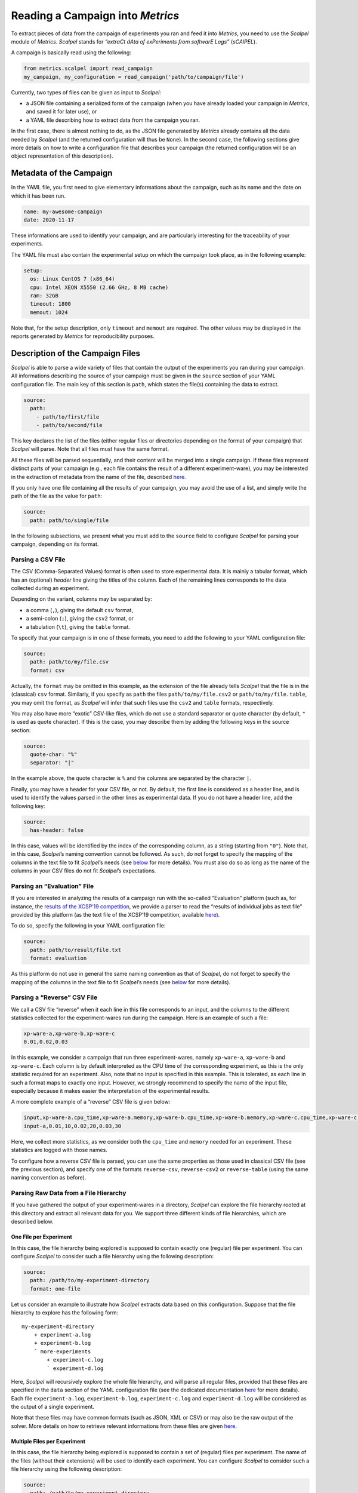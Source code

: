 Reading a Campaign into *Metrics*
=================================

To extract pieces of data from the campaign of experiments you ran and
feed it into *Metrics*, you need to use the *Scalpel* module of
*Metrics*. *Scalpel* stands for *“extraCt dAta of exPeriments from
softwarE Logs”* (*sCAlPEL*).

A campaign is basically read using the following:

.. code:: python

   from metrics.scalpel import read_campaign
   my_campaign, my_configuration = read_campaign('path/to/campaign/file')

Currently, two types of files can be given as input to *Scalpel*:

-  a JSON file containing a serialized form of the campaign (when you
   have already loaded your campaign in *Metrics*, and saved it for
   later use), or
-  a YAML file describing how to extract data from the campaign you ran.

In the first case, there is almost nothing to do, as the JSON file
generated by *Metrics* already contains all the data needed by *Scalpel*
(and the returned configuration will thus be ``None``). In the second
case, the following sections give more details on how to write a
configuration file that describes your campaign (the returned
configuration will be an object representation of this description).

Metadata of the Campaign
------------------------

In the YAML file, you first need to give elementary informations about
the campaign, such as its name and the date on which it has been run.

.. code:: yaml

   name: my-awesome-campaign
   date: 2020-11-17

These informations are used to identify your campaign, and are
particularly interesting for the traceability of your experiments.

The YAML file must also contain the experimental setup on which the
campaign took place, as in the following example:

.. code:: yaml

   setup:
     os: Linux CentOS 7 (x86_64)
     cpu: Intel XEON X5550 (2.66 GHz, 8 MB cache)
     ram: 32GB
     timeout: 1800
     memout: 1024

Note that, for the setup description, only ``timeout`` and ``memout``
are required. The other values may be displayed in the reports generated
by *Metrics* for reproducibility purposes.

Description of the Campaign Files
---------------------------------

*Scalpel* is able to parse a wide variety of files that contain the
output of the experiments you ran during your campaign. All informations
describing the source of your campaign must be given in the ``source``
section of your YAML configuration file. The main key of this section is
``path``, which states the file(s) containing the data to extract.

.. code:: yaml

   source:
     path:
       - path/to/first/file
       - path/to/second/file

This key declares the list of the files (either regular files or
directories depending on the format of your campaign) that *Scalpel*
will parse. Note that all files must have the same format.

All these files will be parsed sequentially, and their content will be
merged into a single campaign. If these files represent distinct parts
of your campaign (e.g., each file contains the result of a different
experiment-ware), you may be interested in the extraction of metadata
from the name of the file, described
`here <#extracting-data-from-file-names>`__.

If you only have one file containing all the results of your campaign,
you may avoid the use of a list, and simply write the path of the file
as the value for ``path``:

.. code:: yaml

   source:
     path: path/to/single/file

In the following subsections, we present what you must add to the
``source`` field to configure *Scalpel* for parsing your campaign,
depending on its format.

Parsing a CSV File
~~~~~~~~~~~~~~~~~~

The CSV (Comma-Separated Values) format is often used to store
experimental data. It is mainly a tabular format, which has an
(optional) *header* line giving the titles of the column. Each of the
remaining lines corresponds to the data collected during an experiment.

Depending on the variant, columns may be separated by:

-  a comma (``,``), giving the default ``csv`` format,
-  a semi-colon (``;``), giving the ``csv2`` format, or
-  a tabulation (``\t``), giving the ``table`` format.

To specify that your campaign is in one of these formats, you need to
add the following to your YAML configuration file:

.. code:: yaml

   source:
     path: path/to/my/file.csv
     format: csv

Actually, the ``format`` may be omitted in this example, as the
extension of the file already tells *Scalpel* that the file is in the
(classical) ``csv`` format. Similarly, if you specify as ``path`` the
files ``path/to/my/file.csv2`` or ``path/to/my/file.table``, you may
omit the format, as *Scalpel* will infer that such files use the
``csv2`` and ``table`` formats, respectively.

You may also have more “exotic” CSV-like files, which do not use a
standard separator or quote character (by default, ``"`` is used as
quote character). If this is the case, you may describe them by adding
the following keys in the source section:

.. code:: yaml

   source:
     quote-char: "%"
     separator: "|"

In the example above, the quote character is ``%`` and the columns are
separated by the character ``|``.

Finally, you may have a header for your CSV file, or not. By default,
the first line is considered as a header line, and is used to identify
the values parsed in the other lines as experimental data. If you do not
have a header line, add the following key:

.. code:: yaml

   source:
     has-header: false

In this case, values will be identified by the index of the
corresponding column, as a string (starting from ``"0"``). Note that, in
this case, *Scalpel*\ ’s naming convention cannot be followed. As such,
do not forget to specify the mapping of the columns in the text file to
fit *Scalpel*\ ’s needs (see
`below <#mapping-data-to-scalpel-s-expectations>`__ for more details).
You must also do so as long as the name of the columns in your CSV files
do not fit *Scalpel*\ ’s expectations.

Parsing an “Evaluation” File
~~~~~~~~~~~~~~~~~~~~~~~~~~~~

If you are interested in analyzing the results of a campaign run with
the so-called “Evaluation” platform (such as, for instance, the `results
of the XCSP’19 competition <http://www.cril.univ-artois.fr/XCSP19/>`__,
we provide a parser to read the “results of individual jobs as text
file” provided by this platform (as the text file of the XCSP’19
competition, available
`here <http://www.cril.univ-artois.fr/XCSP19/results/export.php?idev=99>`__).

To do so, specify the following in your YAML configuration file:

.. code:: yaml

   source:
     path: path/to/result/file.txt
     format: evaluation

As this platform do not use in general the same naming convention as
that of *Scalpel*, do not forget to specify the mapping of the columns
in the text file to fit *Scalpel*\ ’s needs (see
`below <#mapping-data-to-scalpel-s-expectations>`__ for more details).

Parsing a “Reverse” CSV File
~~~~~~~~~~~~~~~~~~~~~~~~~~~~

We call a CSV file “reverse” when it each line in this file corresponds
to an input, and the columns to the different statistics collected for
the experiment-wares run during the campaign. Here is an example of such
a file:

.. code:: csv

   xp-ware-a,xp-ware-b,xp-ware-c
   0.01,0.02,0.03

In this example, we consider a campaign that run three experiment-wares,
namely ``xp-ware-a``, ``xp-ware-b`` and ``xp-ware-c``. Each column is by
default interpreted as the CPU time of the corresponding experiment, as
this is the only statistic required for an experiment. Also, note that
no input is specified in this example. This is tolerated, as each line
in such a format maps to exactly one input. However, we strongly
recommend to specify the name of the input file, especially because it
makes easier the interpretation of the experimental results.

A more complete example of a “reverse” CSV file is given below:

.. code:: csv

   input,xp-ware-a.cpu_time,xp-ware-a.memory,xp-ware-b.cpu_time,xp-ware-b.memory,xp-ware-c.cpu_time,xp-ware-c.memory
   input-a,0.01,10,0.02,20,0.03,30

Here, we collect more statistics, as we consider both the ``cpu_time``
and ``memory`` needed for an experiment. These statistics are logged
with those names.

To configure how a reverse CSV file is parsed, you can use the same
properties as those used in classical CSV file (see the previous
section), and specify one of the formats ``reverse-csv``,
``reverse-csv2`` or ``reverse-table`` (using the same naming convention
as before).

Parsing Raw Data from a File Hierarchy
~~~~~~~~~~~~~~~~~~~~~~~~~~~~~~~~~~~~~~

If you have gathered the output of your experiment-wares in a directory,
*Scalpel* can explore the file hierarchy rooted at this directory and
extract all relevant data for you. We support three different kinds of
file hierarchies, which are described below.

One File per Experiment
^^^^^^^^^^^^^^^^^^^^^^^

In this case, the file hierarchy being explored is supposed to contain
exactly one (regular) file per experiment. You can configure *Scalpel*
to consider such a file hierarchy using the following description:

.. code:: yaml

   source:
     path: /path/to/my-experiment-directory
     format: one-file

Let us consider an example to illustrate how *Scalpel* extracts data
based on this configuration. Suppose that the file hierarchy to explore
has the following form:

::

   my-experiment-directory
       + experiment-a.log
       + experiment-b.log
       ` more-experiments
           + experiment-c.log
           ` experiment-d.log

Here, *Scalpel* will recursively explore the whole file hierarchy, and
will parse all regular files, provided that these files are specified in
the ``data`` section of the YAML configuration file (see the dedicated
documentation `here <#description-of-the-data-to-extract>`__ for more
details). Each file ``experiment-a.log``, ``experiment-b.log``,
``experiment-c.log`` and ``experiment-d.log`` will be considered as the
output of a single experiment.

Note that these files may have common formats (such as JSON, XML or CSV)
or may also be the raw output of the solver. More details on how to
retrieve relevant informations from these files are given
`here <#description-of-the-data-to-extract>`__.

Multiple Files per Experiment
^^^^^^^^^^^^^^^^^^^^^^^^^^^^^

In this case, the file hierarchy being explored is supposed to contain a
set of (regular) files per experiment. The name of the files (without
their extensions) will be used to identify each experiment. You can
configure *Scalpel* to consider such a file hierarchy using the
following description:

.. code:: yaml

   source:
     path: /path/to/my-experiment-directory
     format: multi-files

Let us consider an example to illustrate how *Scalpel* extracts data
based on this configuration. Suppose that the file hierarchy to explore
has the following form:

::

   my-experiment-directory
       + experiment-a.out
       + experiment-a.err
       + experiment-b.out
       + experiment-b.err
       ` more-experiments
           + experiment-c.out
           + experiment-c.err
           + experiment-d.out
           ` experiment-d.err

Here, *Scalpel* will recursively explore the whole file hierarchy, and
will parse all regular files, provided that these files are specified in
the ``data`` section of the YAML configuration file (see the dedicated
documentation `here <#description-of-the-data-to-extract>`__ for more
details). In this case, the files ``experiment-a.out`` and
``experiment-a.err``, for instance, will be considered as outputs of the
same experiment (they are both named ``experiment-a``).

Note that these files may have common formats (such as JSON, XML or CSV)
or may also be the raw output of the solver. More details on how to
retrieve relevant informations from these files are given
`here <#description-of-the-data-to-extract>`__.

One Directory per Experiment
^^^^^^^^^^^^^^^^^^^^^^^^^^^^

In this case, the file hierarchy being explored is supposed to have one
directory that contain the output files of each experiment. The name of
the files inside this directory may be arbitrary (and even the same from
one experiment to another). You can configure *Scalpel* to consider such
a file hierarchy using the following description:

.. code:: yaml

   source:
     path: /path/to/my-experiment-directory
     format: dir

Let us consider an example to illustrate how *Scalpel* extracts data
based on this configuration. Suppose that the file hierarchy to explore
has the following form:

::

   my-experiment-directory
       + experiment-a
       |   + stdout
       |   + stderr
       + experiment-b
       |   + stdout
       |   + stderr
       ` more-experiments
           + experiment-c
           |   + stdout
           |   + stderr
           ` experiment-d
               + stdout
               + stderr

Here, *Scalpel* will recursively explore the whole file hierarchy, and
will consider each directory containing regular files as an experiment.
All the regular files contained in this directory will thus be
considered as outputs of the corresponding experiments, as long as these
files are specified in the ``data`` section of the YAML configuration
file (see the dedicated documentation
`here <#description-of-the-data-to-extract>`__ for more details). For
instance, the ``stdout`` and ``stderr`` files in the directory
``experiment-a`` will be considered as output files of the experiment
``experiment-a``, and will thus be used together to extract relevant
informations for this experiment.

Note that these files may have common formats (such as JSON, XML or CSV)
or may also be the raw output of the solver. More details on how to
retrieve relevant informations from these files are given
`here <#description-of-the-data-to-extract>`__.

Parsing Unsupported Formats
~~~~~~~~~~~~~~~~~~~~~~~~~~~

When developing *Scalpel*, we tried to think about as many campaign
formats as possible. However, it may happen that you need to parse a
campaign that uses a format that is not recognized (yet) by *Scalpel*.
If this is the case you may write your own parser. by extending the
class ``CampaignParser``. This class must define a constructor taking as
argument a ``ScalpelConfiguration`` and a ``CampaignParserListener``. To
give you ideas on how to write such a parser, you may have a look to the
`source of our
parsers <https://github.com/crillab/metrics/tree/master/metrics/scalpel/parser>`__.

Then, add the class of your parser to your YAML configuration file as
follows:

.. code:: yaml

   source:
     parser: my.completely.specified.AwesomeParser

*Scalpel* will dynamically instantiate your parser, and will then use it
to parse the campaign. To make this possible, you will need to import
your ``AwesomeParser`` before invoking ``read_campaign()``, to make sure
that this class will be reachable.

   **Remark**

   If you need to parse a campaign that uses an unsupported format, do
   not hesitate to submit an issue, with an example of what you want to
   parse. We will provide you some advices for writing your own parser.

   We may also add a new feature to *Scalpel* by supporting this format,
   either by writing a parser or by integrating yours if you agree to
   contribute and submit a pull request.

Identifying Successful Experiments
~~~~~~~~~~~~~~~~~~~~~~~~~~~~~~~~~~

When analyzing experimental results, it is often useful to identify
which experiments are successful and which are not. By default, an
experiment is considered as successful when it ended within the time
limit. However, you may also want to perform additional checks to make
sure that an experiment succeeded (for instance, by checking that the
output of the experiment is correct).

To do so, you may add to your YAML configuration file an ``is-success``
filter that allows to make such checks, as in the following example:

.. code:: yaml

   source:
     is-success:
       - ${success}
       - ${valueA} == ${valueB} or {valueC} == 0
       - ${result} in ['CORRECT', 'CORRECT TOO']

Let us describe the syntax of the filter in the example above. First,
``is-success`` defines a list of conjunctively interpreted Boolean
expressions. These expressions are themselves disjunctions of
predicates.

Each predicate has to contain at least one variable, delimited using
``${...}``. Such a variable corresponds to the identifier of an
experimental data read for a given experiment (for instance, the
``cpu_time`` of the experiment).

If the predicate contains only the variable (such as ``${success}``),
then this variable is interpreted as a Boolean value. Otherwise, the
predicate can use any comparison operator (among ``<``, ``<=``, ``==``,
``!=``, ``>=``, ``>``) to compare the variable with either a literal
value (which can be a Boolean value, an integer, a float number or a
string) or another variable. A predicate can also check that a variable
is either contained in a list of values (either literal values or
variables) or contains a value (either a literal value or a variables)
using the ``in`` operator. Lists are delimited using ``[...]``.

   **Remark**

   It is worth noting that *Scalpel* itself does **not** use
   ``is-success`` to filter data, in the sense that even failed
   experiment are included in the campaign it builds.

   Instead, *Scalpel* passes this filter on to *Wallet*, so that the
   drawn figures only take into account successful experiments.

Description of the Data to Extract
----------------------------------

In order to extract data from the files of your campaign, you need to
provide a description of their content. In the following, we describe
how to write such a description.

Extracting Data from Raw Files
~~~~~~~~~~~~~~~~~~~~~~~~~~~~~~

If your experiment-ware produces raw output, and you want *Scalpel* to
parse it, you can describe how to extract data from the corresponding
files using regular expressions, as in the following example:

.. code:: yaml

   data:
     raw-data:
       - log-data: cpu_time
         file: "*.out"
         regex: "overall runtime: (\d+.\d+) seconds"
         group: 1

In this case, when *Scalpel* reads a file with extension ``.out``, it
looks for a line that matches the specified regular expression, and
extracts the the ``cpu_time`` of the experiment from the group ``1``
(i.e. ``(\d+.\d+)``) in this regular expression. In this case, the group
could be omitted, as the value ``1`` is the default.

To make easier the description of raw data, *Scalpel* also recognizes
so-called *simplified patterns*, as illustrated in the following
example:

.. code:: yaml

   data:
     raw-data:
       - log-data: cpu_time
         file: "*.out"
         pattern: "overall runtime: {real} seconds"

Observe that, here, ``pattern`` is used in place of ``regex``, and that
the group ``(\d+.\d+)`` used in the previous example is replaced by
``{real}``. This syntax allows to use one of the different symbols used
to represent common data, and to avoid worrying about whitespaces (in a
simplified pattern, any whitespace is interpreted as a sequence of
whitespace characters.

*Scalpel* can interpret the following symbols.

-  ``{integer}`` for a (possibly signed) integer,
-  ``{real}`` for a real number,
-  ``{boolean}`` for a Boolean value (``true`` or ``false``, case
   insensitive),
-  ``{word}`` for a word (i.e., a sequence of letters, digits and
   ``_``), and
-  ``{any}`` for any sequence of characters (not greedy).

If the same line contains multiple relevant data, you can extract them
by using lists for both ``log-data`` and ``group`` (you need to use the
same order for both lists), as in the following example:

.. code:: yaml

   data:
     raw-data:
       - log-data:
           - cpu_time
           - wall_time
         file: "*.out"
         pattern: "runtime: {real} seconds (cpu), {real} seconds (wallclock)"
         group:
           - 1
           - 2

Note that it is not possible to mix regular expressions and simplified
patterns.

Extracting Data from File Names
~~~~~~~~~~~~~~~~~~~~~~~~~~~~~~~

Depending on your setting, you may need to extract relevant information
from the name of the file to parse (for instance, the name of the
experiment-ware or that of the input). This can be achieved through
``file-name-meta``, as in the following example:

.. code:: yaml

   data:
     file-name-meta:
       pattern: "{any}_{any}.log"
       groups:
         experiment_ware: 1
         input: 2

As for ``log-data``, you may choose to use either regular expressions
(``regex``) or a simplified ``pattern``. The fields in ``groups`` are
used to name the groups identifying relevant data.

For instance, if the file ``my-xp-ware_my-input.log``, the group ``1``
matches with ``my-xp-ware``, which is thus identified as the
``experiment_ware``, while the group ``2`` matches with ``my-input``,
which is thus identified as the ``input``.

Extracting Data from Common Formats
~~~~~~~~~~~~~~~~~~~~~~~~~~~~~~~~~~~

If your output files use a common format (as JSON, CSV or XML), you do
not need to use ``raw-data`` to extract their value. Instead, you just
need to specify the name of such files as follows (wildcards are
supported).

.. code:: yaml

   data:
     data-files:
       - "*.json"
       - "output.xml"

Note that *Scalpel* will be able to extract data from such files by
inferring automatically identifiers for the data it extracts. In the
case of CSV files, the identifiers that will be used is inferred based
on the header of the file.

For JSON and XML files, a “dotted” notation will be used. For example,
consider the following JSON output:

.. code:: json

   {
     "experiment": {
       "runtime": 123.4,
       "value": [24, 27, 42, 51, 1664]
     }
   }

Scalpel will automatically identify the runtime as
``experiment.runtime`` and the list of values as ``experiment.value``.
The same identifiers are inferred for the following XML output:

.. code:: xml

   <experiment runtime="123.4">
     <value>24</value>
     <value>27</value>
     <value>42</value>
     <value>51</value>
     <value>1664</value>
   </experiment>

Mapping Data to *Scalpel*\ ’s Expectations
~~~~~~~~~~~~~~~~~~~~~~~~~~~~~~~~~~~~~~~~~~

When parsing an experiment, *Scalpel* expects to find several required
informations to describe the result of this experiment. The identifier
of such data is thus crucial to allow *Scalpel* to build consistent
experiments. This is in particular true for the identifiers:

-  ``experiment_ware``, which is the experiment-ware run in a given
   experiment,
-  ``input``, which is the input on which the expriment-ware has been
   run, and
-  ``cpu_time``, which is the runtime of the experiment.

If these identifiers are not specified in your campaign files (for
instance, you have a CSV file in which the header does not use these
names), you need to tell *Scalpel* how to map your experimental data to
the expected identifiers. This can be achieved by specifying a
``mapping`` as in the following example:

.. code:: yaml

   data:
     mapping:
       experiment_ware:
         - program
         - options
       cpu_time: runtime
       input: file

In this example, we have that, for each experiment, the data read as
``runtime`` will be interpreted as ``cpu_time`` and ``file`` as
``input``.

Note that, for ``experiment_ware``, two identifiers are specified. In
this case, the data read as ``program`` and ``options`` will be
concatenated (in this order) to build up the identifier of the
experiment-ware. Moreover, if this experiment-ware does not exist yet,
an object representation of this experiment-ware will be instantiated,
using ``program`` and ``options`` has two additional fields.

   **Remark**

   This mapping is mainly designed to map custom identifiers to
   *Metrics*\ ’ naming conventions. However, you can also use this
   mapping to rename other data (especially when their identifiers are
   automatically inferred by *Scalpel*), or to group together data that
   are separated in your campaign files.

Additional Information About the Campaign
-----------------------------------------

When collecting data about a campaign, you may want to add relevant
information that do not appear in the files produced during the
execution of your experiments regarding its settings. This section
present how you can describe the experiment-wares and inputs you used
for your experiments.

Description of the Experiment-Wares
~~~~~~~~~~~~~~~~~~~~~~~~~~~~~~~~~~~

Optionally, you may provide a description of the experiment-wares (i.e.,
the software programs you ran during your campaign). By default,
experiment-wares are automagically instantiated when encountered during
the parsing of your campaign files.

However, you may want to specify additional data w.r.t. the programs you
experimented (for instance, the version of the software, the command
line options passed to the program that was executed, etc.).

As such data may not be appear in your campaign files, you can specify
them in the YAML configuration as follows:

.. code:: yaml

   experiment-wares:
     - name: my-awesome-xpware
       version: 0.1.0
       command-line: ./my-awesome-xpware -o option
     - name: my-great-xpware
       commit-sha: abcd1234
       command-line: ./my-great-xpware -v value

When you specify informations about experiment-wares, only their names
are required. The name of an experiment-ware must uniquely identify this
experiment-ware in the campaign, and must match the one that *Scalpel*
will extract from your campaign files. For all other informations you
specify, you may use any key you want to identify these informations.

Also, note that you are not required to use the same keys for all
experiment-wares. You may also omit experiment-wares for which you do
not need more informations than those mentionned in the campaign files:
these experiment-wares will simply be discovered when parsing the files.

Moreover, you may simply specify the list of the experiment-wares used
in the campaign:

.. code:: yaml

   experiment-wares:
     - my-awesome-xpware
     - my-great-xpware

Doing so is rarely useful, as the name of the experiment-wares must
necessarily be mentioned in the campaign files, and thus will be
discovered during their parsing. However, this may be helpful to remind
you that some experiments are missing, for instance, if you do not have
run all experiment-wares yet.

Description of the Inputs
~~~~~~~~~~~~~~~~~~~~~~~~~

As for experiment-wares, you may want to add data about the inputs of
your experiments. This is achieved by defining an ``input-set`` in your
YAML configuration file, and giving it a proper nam, as in the following
example:

.. code:: yaml

   input-set:
     name: my-awesome-input-set
     type: list
     files:
       - path: path/to/instanceA.cnf
         family: F1
       - path: path/to/instanceB.cnf
         family: F2

In this example, ``files`` allows to list all the inputs you used in
your experiments. As for experiment-wares, you may specify as many data
as you want for your inputs. You may also used different keys for these
data, and omit input files when you do not need to add more information
than those provided in the campaign files. The only required key is
``path``.

In the example above, observe that the type ``list`` is declared, to
specify that all relevant information are specified in ``files``.

Another possible type is ``file-list``, if you only list the path of the
files (in which case, you do not need to specify the ``path`` key). You
may also use ``file`` if this list is written in a separate file (one
path per line), in which case the ``files`` must give the list of the
files to read.

Finally, you may also specify a ``hierarchy`` type, in which case
*Scalpel* will explore a file hierarchy to find all input files from the
file hierarchy rooted at the directory specified in ``files``, as in the
following example:

.. code:: yaml

   input-set:
     name: my-awesome-input-set
     type: hierarchy
     extensions: ".cnf"
     files: /path/to/my/benchmarks
     file-name-meta:
       pattern: /path/to/my/benchmarks/{any}/{any}.cnf
       groups:
         family: 1
         name: 2

Note that, in this example, the input files that are considered are
those stored in the file hierarchy rooted at the directory
``/path/to/my/benchmarks``, and having a ``.cnf`` extension (you may
also specify a list of extensions if you have more than one).

Also, observe that a ``file-name-meta`` section is specified, with the
same syntax as that described
`here <#extracting-data-from-file-names>`__. It allows to extract
relevant informations from the name of each input.

Both ``extensions`` and ``file-name-meta`` are taken into account for
any type of input-sets.

